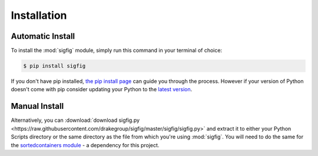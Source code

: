Installation
============

Automatic Install
-----------------

To install the :mod:`sigfig` module, simply run this command in your terminal of choice:

.. code:: bash

    $ pip install sigfig

If you don't have pip installed, `the pip install page <https://pip.pypa.io/en/latest/installing/>`_
can guide you through the process.  However if your version of Python doesn't come with pip consider updating your Python to the `latest version <https://docs.python-guide.org/starting/installation/>`_.

Manual Install
--------------

Alternatively, you can :download:`download sigfig.py <https://raw.githubusercontent.com/drakegroup/sigfig/master/sigfig/sigfig.py>` and extract it to either your Python Scripts directory or the same directory as the file from which you're using :mod:`sigfig`.
You will need to do the same for the `sortedcontainers module <https://pypi.org/project/sortedcontainers/>`_ - a dependency for this project.